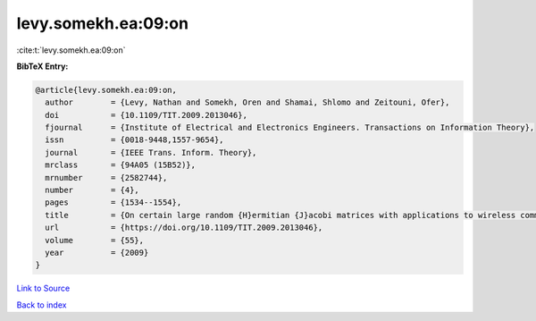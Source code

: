 levy.somekh.ea:09:on
====================

:cite:t:`levy.somekh.ea:09:on`

**BibTeX Entry:**

.. code-block:: bibtex

   @article{levy.somekh.ea:09:on,
     author        = {Levy, Nathan and Somekh, Oren and Shamai, Shlomo and Zeitouni, Ofer},
     doi           = {10.1109/TIT.2009.2013046},
     fjournal      = {Institute of Electrical and Electronics Engineers. Transactions on Information Theory},
     issn          = {0018-9448,1557-9654},
     journal       = {IEEE Trans. Inform. Theory},
     mrclass       = {94A05 (15B52)},
     mrnumber      = {2582744},
     number        = {4},
     pages         = {1534--1554},
     title         = {On certain large random {H}ermitian {J}acobi matrices with applications to wireless communications},
     url           = {https://doi.org/10.1109/TIT.2009.2013046},
     volume        = {55},
     year          = {2009}
   }

`Link to Source <https://doi.org/10.1109/TIT.2009.2013046},>`_


`Back to index <../By-Cite-Keys.html>`_
